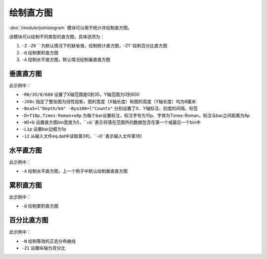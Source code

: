 绘制直方图
==========

:doc:`/module/pshistogram` 模块可以用于统计并绘制直方图。

该模块可以绘制不同类型的直方图，具体选项为：

#. ``-Z`` ``-Z0``为默认情况下的缺省值，绘制统计直方图，``-Z1``绘制百分比直方图
#. ``-Q`` 绘制累积直方图
#. ``-A`` 绘制水平直方图，默认情况绘制垂直直方图


垂直直方图
----------

.. gmt-plot::
   :language: bash
   :caption: 垂直直方图
   
   gmt pshistogram eq.dat -R0/35/0/600 -JX8c -Bxa5+l"Depth/km" -Bya100+l"Counts" -BWSne -D+f10p,Times-Roman+o8p -W5+b -L1p -i2 > hist.ps

此示例中：

- ``-R0/35/0/600`` 设置了X轴范围是0到35，Y轴范围为0到600
- ``-JX8c`` 指定了整张图为线性投影，图的宽度（X轴长度）和图的高度（Y轴长度）均为8厘米
- ``-Bxa5+l"Depth/km" -Bya100+l"Counts"`` 分别设置了X、Y轴标注、刻度的间隔、标签
- ``-D+f10p,Times-Roman+o8p`` 为每个bar设置标注，标注字号为10p、字体为Times-Roman，标注与bar之间距离为8p
- ``-W5+b`` 设置直方图bin宽度为5，``+b``表示将落在范围外的数据包含在第一个或最后一个bin中
- ``-L1p`` 设置bar边框为1p
- ``-i2`` 从输入文件eq.dat中读取第3列，``-i0``表示输入文件第1列

水平直方图
----------

.. gmt-plot::
   :language: bash
   :caption: 水平直方图
   
   gmt pshistogram eq.dat -R0/35/0/600 -JX8c -Bxa5+l"Depth/km" -Bya100+l"Counts" -BWSne -D+f10p,Times-Roman+o8p -A -W5+b -L1p -i2 > hist.ps

此示例中：

- ``-A`` 绘制水平直方图，上一个例子中默认绘制垂直直方图

累积直方图
----------

.. gmt-plot::
   :language: bash
   :caption: 累积直方图
   
   gmt pshistogram eq.dat -R0/35/0/1000 -JX8c -Bxa5+l"Depth/km" -Bya200+l"Counts" -BWSne -W5+b -L1p -i2 -Q > hist.ps

此示例中：

- ``-Q`` 绘制累积直方图

百分比直方图
------------

.. gmt-plot::
   :language: bash
   :caption: 累积直方图
   
   gmt pshistogram eq.dat -R0/35/0/100 -JX8c/8c -Bxa5+l"Depth/km" -Bya20+l"Frequency" -BWSne -W5+b -L1p -i2 -N -Z1> histFreq.ps

此示例中：

- ``-N`` 绘制等效的正态分布曲线
- ``-Z1`` 设置纵轴为百分比